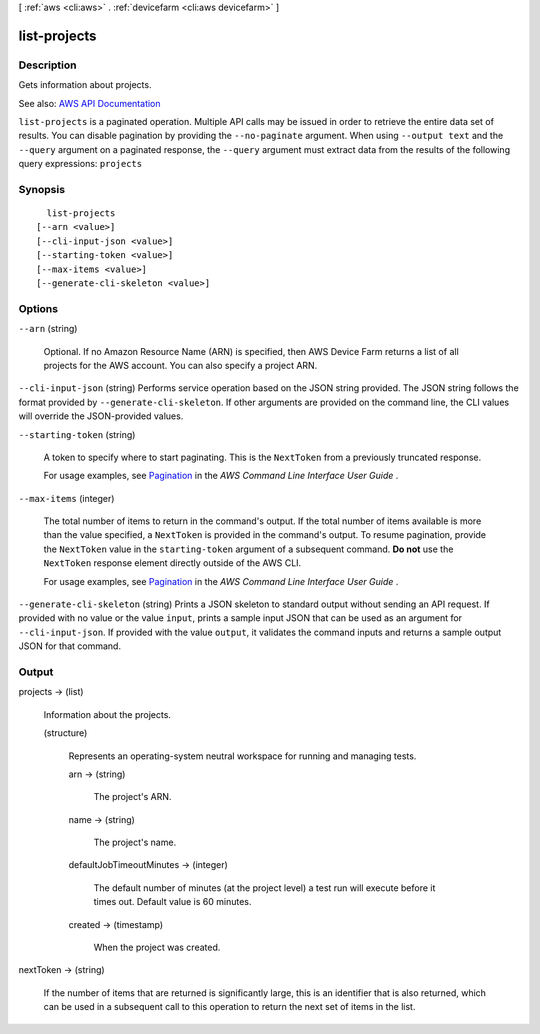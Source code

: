 [ :ref:`aws <cli:aws>` . :ref:`devicefarm <cli:aws devicefarm>` ]

.. _cli:aws devicefarm list-projects:


*************
list-projects
*************



===========
Description
===========



Gets information about projects.



See also: `AWS API Documentation <https://docs.aws.amazon.com/goto/WebAPI/devicefarm-2015-06-23/ListProjects>`_


``list-projects`` is a paginated operation. Multiple API calls may be issued in order to retrieve the entire data set of results. You can disable pagination by providing the ``--no-paginate`` argument.
When using ``--output text`` and the ``--query`` argument on a paginated response, the ``--query`` argument must extract data from the results of the following query expressions: ``projects``


========
Synopsis
========

::

    list-projects
  [--arn <value>]
  [--cli-input-json <value>]
  [--starting-token <value>]
  [--max-items <value>]
  [--generate-cli-skeleton <value>]




=======
Options
=======

``--arn`` (string)


  Optional. If no Amazon Resource Name (ARN) is specified, then AWS Device Farm returns a list of all projects for the AWS account. You can also specify a project ARN.

  

``--cli-input-json`` (string)
Performs service operation based on the JSON string provided. The JSON string follows the format provided by ``--generate-cli-skeleton``. If other arguments are provided on the command line, the CLI values will override the JSON-provided values.

``--starting-token`` (string)
 

  A token to specify where to start paginating. This is the ``NextToken`` from a previously truncated response.

   

  For usage examples, see `Pagination <https://docs.aws.amazon.com/cli/latest/userguide/pagination.html>`_ in the *AWS Command Line Interface User Guide* .

   

``--max-items`` (integer)
 

  The total number of items to return in the command's output. If the total number of items available is more than the value specified, a ``NextToken`` is provided in the command's output. To resume pagination, provide the ``NextToken`` value in the ``starting-token`` argument of a subsequent command. **Do not** use the ``NextToken`` response element directly outside of the AWS CLI.

   

  For usage examples, see `Pagination <https://docs.aws.amazon.com/cli/latest/userguide/pagination.html>`_ in the *AWS Command Line Interface User Guide* .

   

``--generate-cli-skeleton`` (string)
Prints a JSON skeleton to standard output without sending an API request. If provided with no value or the value ``input``, prints a sample input JSON that can be used as an argument for ``--cli-input-json``. If provided with the value ``output``, it validates the command inputs and returns a sample output JSON for that command.



======
Output
======

projects -> (list)

  

  Information about the projects.

  

  (structure)

    

    Represents an operating-system neutral workspace for running and managing tests.

    

    arn -> (string)

      

      The project's ARN.

      

      

    name -> (string)

      

      The project's name.

      

      

    defaultJobTimeoutMinutes -> (integer)

      

      The default number of minutes (at the project level) a test run will execute before it times out. Default value is 60 minutes.

      

      

    created -> (timestamp)

      

      When the project was created.

      

      

    

  

nextToken -> (string)

  

  If the number of items that are returned is significantly large, this is an identifier that is also returned, which can be used in a subsequent call to this operation to return the next set of items in the list.

  

  

